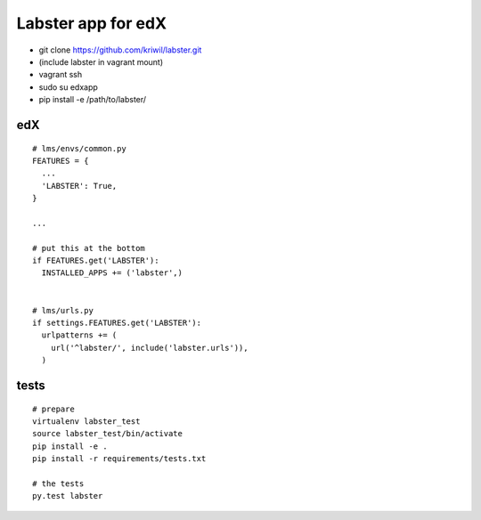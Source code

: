 ===================
Labster app for edX
===================

- git clone https://github.com/kriwil/labster.git
- (include labster in vagrant mount)
- vagrant ssh
- sudo su edxapp
- pip install -e /path/to/labster/

edX
---

::

  # lms/envs/common.py
  FEATURES = {
    ...
    'LABSTER': True,
  }
  
  ...
  
  # put this at the bottom
  if FEATURES.get('LABSTER'):
    INSTALLED_APPS += ('labster',)
    
  
  # lms/urls.py
  if settings.FEATURES.get('LABSTER'):
    urlpatterns += (
      url('^labster/', include('labster.urls')),
    )

tests
-----

::

  # prepare
  virtualenv labster_test
  source labster_test/bin/activate
  pip install -e .
  pip install -r requirements/tests.txt

  # the tests
  py.test labster
